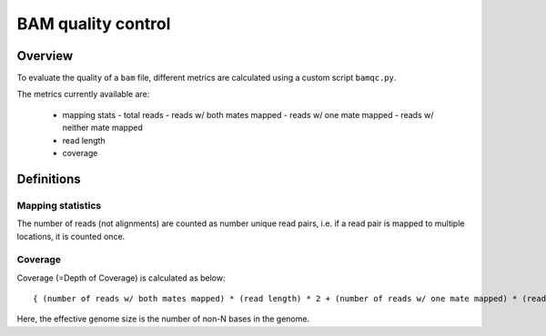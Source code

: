===================
BAM quality control
===================

Overview
++++++++

To evaluate the quality of a ``bam`` file, different metrics are calculated using a custom script ``bamqc.py``.

The metrics currently available are:

  - mapping stats
    - total reads
    - reads w/ both mates mapped
    - reads w/ one mate mapped
    - reads w/ neither mate mapped
  - read length
  - coverage


Definitions
+++++++++++

Mapping statistics
------------------

The number of reads (not alignments) are counted as number unique read pairs, i.e. if a read pair is mapped to multiple locations, it is counted once.


Coverage
--------

Coverage (=Depth of Coverage) is calculated as below:

::

    { (number of reads w/ both mates mapped) * (read length) * 2 + (number of reads w/ one mate mapped) * (read length) } / (effective genome size)


Here, the effective genome size is the number of non-N bases in the genome.
